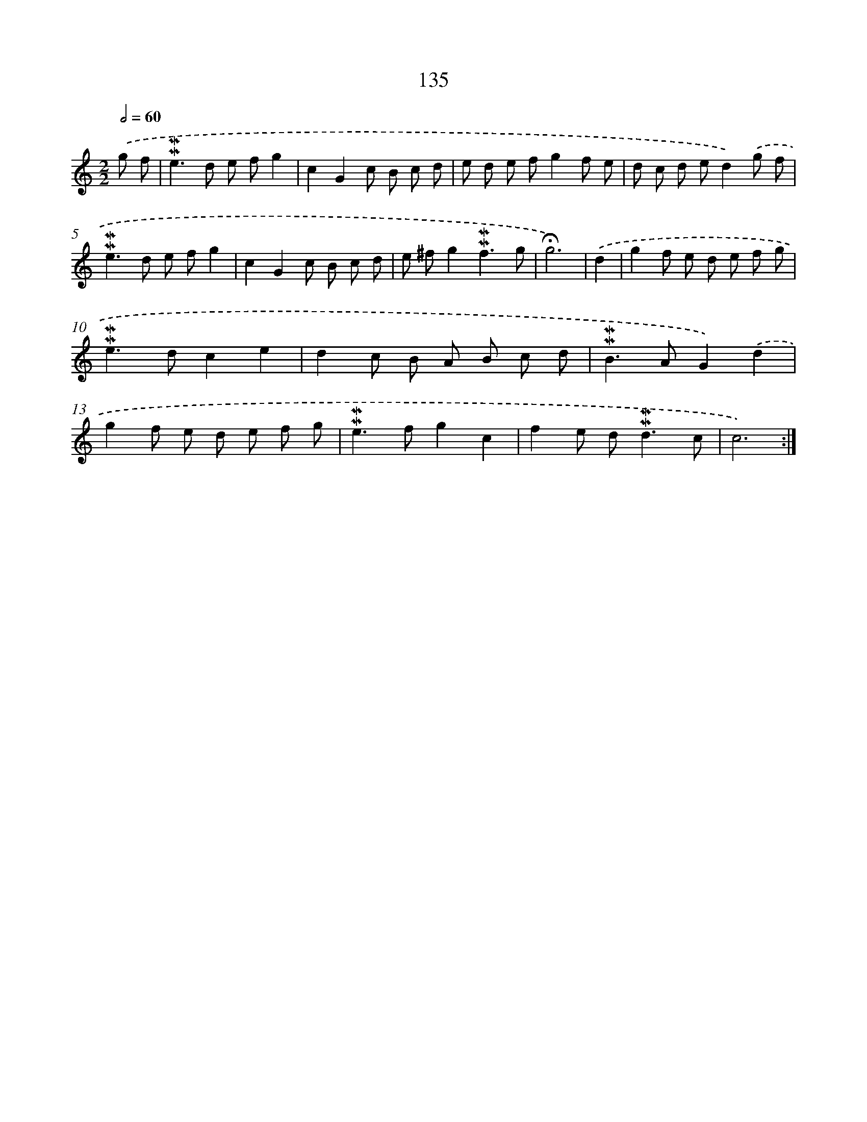 X: 10373
T: 135
%%abc-version 2.0
%%abcx-abcm2ps-target-version 5.9.1 (29 Sep 2008)
%%abc-creator hum2abc beta
%%abcx-conversion-date 2018/11/01 14:37:05
%%humdrum-veritas 1967034956
%%humdrum-veritas-data 1644165212
%%continueall 1
%%barnumbers 0
L: 1/8
M: 2/2
Q: 1/2=60
K: C clef=treble
.('g f [I:setbarnb 1]|
!mordent!!mordent!e2>d2 e fg2 |
c2G2c B c d |
e d e fg2f e |
d c d ed2).('g f |
!mordent!!mordent!e2>d2 e fg2 |
c2G2c B c d |
e ^fg2!mordent!!mordent!f3g |
!fermata!g6) |
.('d2 [I:setbarnb 9]|
g2f e d e f g |
!mordent!!mordent!e2>d2c2e2 |
d2c B A B c d |
!mordent!!mordent!B2>A2G2).('d2 |
g2f e d e f g |
!mordent!!mordent!e2>f2g2c2 |
f2e d2<!mordent!!mordent!d2c |
c6) :|]
